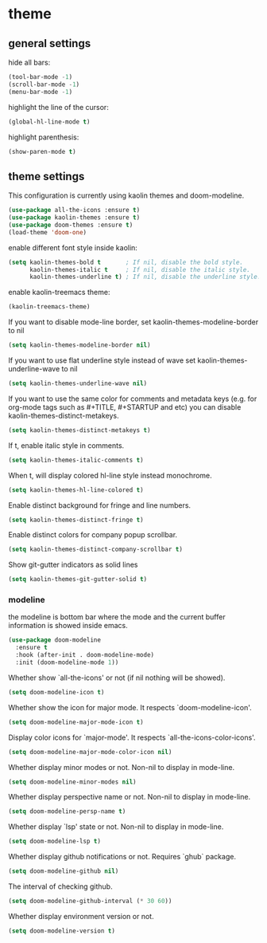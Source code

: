 * theme

** general settings

   hide all bars:

   #+begin_src emacs-lisp
(tool-bar-mode -1)
(scroll-bar-mode -1)
(menu-bar-mode -1)

   #+end_src

   highlight the line of the cursor:

   #+begin_src emacs-lisp
     (global-hl-line-mode t)
   #+end_src

   highlight parenthesis:

   #+begin_src emacs-lisp
   (show-paren-mode t)
   #+end_src

** theme settings

   This configuration is currently using kaolin themes and
   doom-modeline.

   #+begin_src emacs-lisp
     (use-package all-the-icons :ensure t)
     (use-package kaolin-themes :ensure t)
     (use-package doom-themes :ensure t)
     (load-theme 'doom-one)
   #+end_src

   enable different font style inside kaolin:

   #+begin_src emacs-lisp
     (setq kaolin-themes-bold t       ; If nil, disable the bold style.
           kaolin-themes-italic t     ; If nil, disable the italic style.
           kaolin-themes-underline t) ; If nil, disable the underline style.
   #+end_src

   enable kaolin-treemacs theme:

   #+begin_src emacs-lisp
     (kaolin-treemacs-theme)
   #+end_src

   If you want to disable mode-line border, set kaolin-themes-modeline-border to nil

   #+begin_src emacs-lisp
      (setq kaolin-themes-modeline-border nil)
   #+end_src

   If you want to use flat underline style instead of wave
   set kaolin-themes-underline-wave to nil

   #+begin_src emacs-lisp
      (setq kaolin-themes-underline-wave nil)
   #+end_src

   If you want to use the same color for comments and metadata keys
   (e.g. for org-mode tags such as #+TITLE, #+STARTUP and etc)
   you can disable kaolin-themes-distinct-metakeys.

   #+begin_src emacs-lisp
   (setq kaolin-themes-distinct-metakeys t)

   #+end_src

   If t, enable italic style in comments.

   #+begin_src emacs-lisp
   (setq kaolin-themes-italic-comments t)
   #+end_src

   When t, will display colored hl-line style instead monochrome.

   #+begin_src emacs-lisp
   (setq kaolin-themes-hl-line-colored t)
   #+end_src

   Enable distinct background for fringe and line numbers.

   #+begin_src emacs-lisp
   (setq kaolin-themes-distinct-fringe t)
   #+end_src

   Enable distinct colors for company popup scrollbar.

   #+begin_src emacs-lisp
   (setq kaolin-themes-distinct-company-scrollbar t)
   #+end_src

   Show git-gutter indicators as solid lines

   #+begin_src emacs-lisp
   (setq kaolin-themes-git-gutter-solid t)
   #+end_src

*** modeline

    the modeline is bottom bar where the mode and the current buffer
    information is showed inside emacs.

    #+begin_src emacs-lisp
    (use-package doom-modeline
      :ensure t
      :hook (after-init . doom-modeline-mode)
      :init (doom-modeline-mode 1))
    #+end_src

    Whether show `all-the-icons' or not (if nil nothing will be showed).

    #+begin_src emacs-lisp
    (setq doom-modeline-icon t)
    #+end_src

    Whether show the icon for major mode. It respects `doom-modeline-icon'.

    #+begin_src emacs-lisp
    (setq doom-modeline-major-mode-icon t)
    #+end_src

    Display color icons for `major-mode'. It respects `all-the-icons-color-icons'.

    #+begin_src emacs-lisp
    (setq doom-modeline-major-mode-color-icon nil)
    #+end_src

    Whether display minor modes or not. Non-nil to display in mode-line.

    #+begin_src emacs-lisp
    (setq doom-modeline-minor-modes nil)
    #+end_src

    Whether display perspective name or not. Non-nil to display in mode-line.

    #+begin_src emacs-lisp
    (setq doom-modeline-persp-name t)
    #+end_src

    Whether display `lsp' state or not. Non-nil to display in mode-line.

    #+begin_src emacs-lisp
    (setq doom-modeline-lsp t)
    #+end_src

    Whether display github notifications or not. Requires `ghub` package.

    #+begin_src emacs-lisp
    (setq doom-modeline-github nil)
    #+end_src

    The interval of checking github.

    #+begin_src emacs-lisp
    (setq doom-modeline-github-interval (* 30 60))
    #+end_src

    Whether display environment version or not.

    #+begin_src emacs-lisp
    (setq doom-modeline-version t)
    #+end_src

